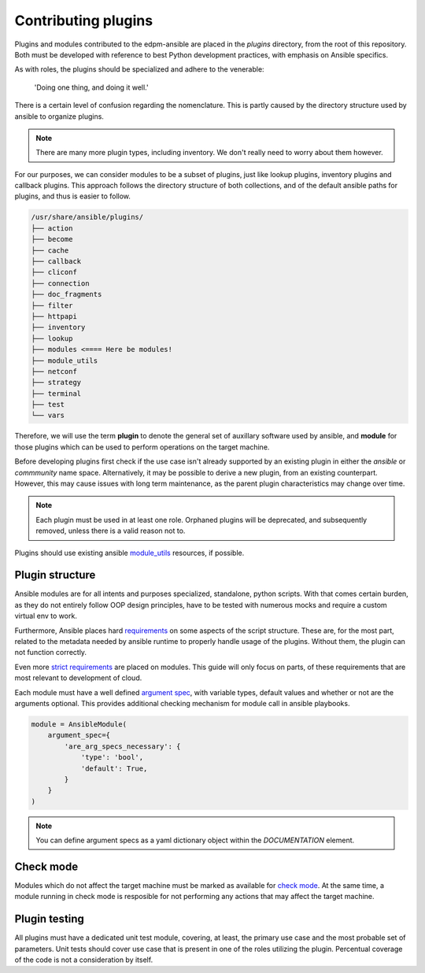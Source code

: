 Contributing plugins
--------------------

Plugins and modules contributed to the edpm-ansible are placed in the `plugins` directory,
from the root of this repository. Both must be developed with reference to
best Python development practices, with emphasis on Ansible specifics.

As with roles, the plugins should be specialized and adhere to the venerable:

    'Doing one thing, and doing it well.'

There is a certain level of confusion regarding the nomenclature. This is partly
caused by the directory structure used by ansible to organize plugins.

.. note::

    There are many more plugin types, including inventory.
    We don't really need to worry about them however.

For our purposes, we can consider modules to be a subset of plugins, just like lookup plugins,
inventory plugins and callback plugins. This approach follows the directory structure of both collections,
and of the default ansible paths for plugins, and thus is easier to follow.

.. code-block::

    /usr/share/ansible/plugins/
    ├── action
    ├── become
    ├── cache
    ├── callback
    ├── cliconf
    ├── connection
    ├── doc_fragments
    ├── filter
    ├── httpapi
    ├── inventory
    ├── lookup
    ├── modules <==== Here be modules!
    ├── module_utils
    ├── netconf
    ├── strategy
    ├── terminal
    ├── test
    └── vars

Therefore, we will use the term **plugin** to denote the general set of auxillary software used by ansible,
and **module** for those plugins which can be used to perform operations on the target machine.

Before developing plugins first check if the use case isn't already supported by
an existing plugin in either the `ansible` or `commmunity` name space. Alternatively, it may be possible
to derive a new plugin, from an existing counterpart. However, this may cause issues with long term maintenance,
as the parent plugin characteristics may change over time.

.. note::

    Each plugin must be used in at least one role.
    Orphaned plugins will be deprecated, and subsequently removed,
    unless there is a valid reason not to.

Plugins should use existing ansible `module_utils`_ resources, if possible.

Plugin structure
~~~~~~~~~~~~~~~~

Ansible modules are for all intents and purposes specialized, standalone, python scripts.
With that comes certain burden, as they do not entirely follow OOP design principles,
have to be tested with numerous mocks and require a custom virtual env to work.

Furthermore, Ansible places hard `requirements`_ on some aspects of the script structure.
These are, for the most part, related to the metadata needed by ansible runtime to properly
handle usage of the plugins. Without them, the plugin can not function correctly.

Even more `strict requirements`_ are placed on modules. This guide will only focus on parts,
of these requirements that are most relevant to development of cloud.

Each module must have a well defined `argument spec`_, with variable types, default values
and whether or not are the arguments optional. This provides additional checking mechanism
for module call in ansible playbooks.

.. code-block:: python

    module = AnsibleModule(
        argument_spec={
            'are_arg_specs_necessary': {
                'type': 'bool',
                'default': True,
            }
        }
    )

.. note::

    You can define argument specs as a yaml dictionary object within the `DOCUMENTATION` element.

Check mode
~~~~~~~~~~

Modules which do not affect the target machine must be marked as available for `check mode`_.
At the same time, a module running in check mode is resposible for not performing any
actions that may affect the target machine.

Plugin testing
~~~~~~~~~~~~~~

All plugins must have a dedicated unit test module, covering, at least,
the primary use case and the most probable set of parameters.
Unit tests should cover use case that is present in one of the roles utilizing
the plugin. Percentual coverage of the code is not a consideration by itself.


.. _`requirements`: https://docs.ansible.com/ansible/6/dev_guide/developing_plugins.html#writing-plugins-in-python
.. _`strict requirements`: https://docs.ansible.com/ansible/6/dev_guide/developing_modules_documenting.html#module-format-and-documentation
.. _`check mode`: https://docs.ansible.com/ansible/latest/dev_guide/developing_program_flow_modules.html#declaring-check-mode-support
.. _`argument spec`: https://docs.ansible.com/ansible/6/dev_guide/developing_program_flow_modules.html#argument-spec
.. _`module_utils`: https://docs.ansible.com/ansible/latest/reference_appendices/module_utils.html
